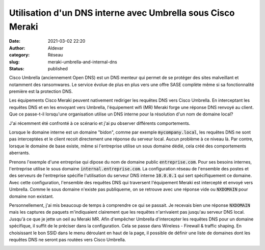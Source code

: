 Utilisation d'un DNS interne avec Umbrella sous Cisco Meraki
#############################################################
:date: 2021-03-02 22:20
:author: Aldevar
:category: Réseau
:slug: meraki-umbrella-and-internal-dns
:status: published

Cisco Umbrella (anciennement Open DNS) est un DNS menteur qui permet de se protéger des sites malveillant et notamment des ransomwares. Le service évolue de plus en plus vers une offre SASE complète même si sa fonctionnalité première est la protection DNS.

Les équipements Cisco Meraki peuvent nativement rediriger les requêtes DNS vers Cisco Umbrella. En interceptant les requêtes DNS et en les envoyant vers Umbrella, l'équipement wifi (MR) Meraki forge une réponse DNS renvoyé au client. Que ce passe-t-il lorsqu'une organisation utilise un DNS interne pour la résolution d'un nom de domaine local? 

J'ai récemment été confronté à ce scénario et j'ai pu observer différents comportements.

Lorsque le domaine interne est un domaine "bidon", comme par exemple :code:`mycompany.local`, les requêtes DNS ne sont pas interceptées et le client recoit directement une réponse du serveur local. Aucun problème à ce niveau là. Par contre, lorsque le domaine de base existe, même si l'entreprise utilise un sous domaine dédié, cela créé des comportements aberrants.

Prenons l'exemple d'une entreprise qui dipose du nom de domaine public :code:`entreprise.com`. Pour ses besoins internes, l'entreprise utilise le sous domaine :code:`internal.entreprise.com`. La configuration réseau de l'ensemble des postes et des serveurs de l'entreprise spécifie l'utilisation du serveur DNS interne :code:`10.0.0.1` qui sert spécifiquement ce domaine. Avec cette configuration, l'ensemble des requêtes DNS qui traversent l'équipement Meraki est intercepté et envoyé vers Umbrella. Comme le sous domaine n'existe pas publiqueme, on se retrouve avec une réponse vide ou :code:`NXDOMAIN` pour domaine non existant.

Personnellement, j'ai mis beaucoup de temps à comprendre ce qui se passait. Je recevais bien une réponse :code:`NXDOMAIN` mais les captures de paquets m'indiquaient clairement que les requêtes n'arrivaient pas jusqu'au serveur DNS local. Jusqu'à ce que je jette un oeil au Meraki MR.
Afin d'empêcher Umbrella d'intercepter les requêtes DNS pour un domaine spécifique, il suffit de le préciser dans la configuration.
Cela se passe dans Wireless - Firewall & traffic shaping. En choisissant le bon SSID dans le menu déroulant en haut de la page, il possible de définir une liste de domaines dont les requêtes DNS ne seront pas routées vers Cisco Umbrella.

.. image:: /images/2021-03-02-22_12_36-Meraki-Umbrella.png
   :scale: 50 %
   :alt: Whitelist Meraki Umbrella